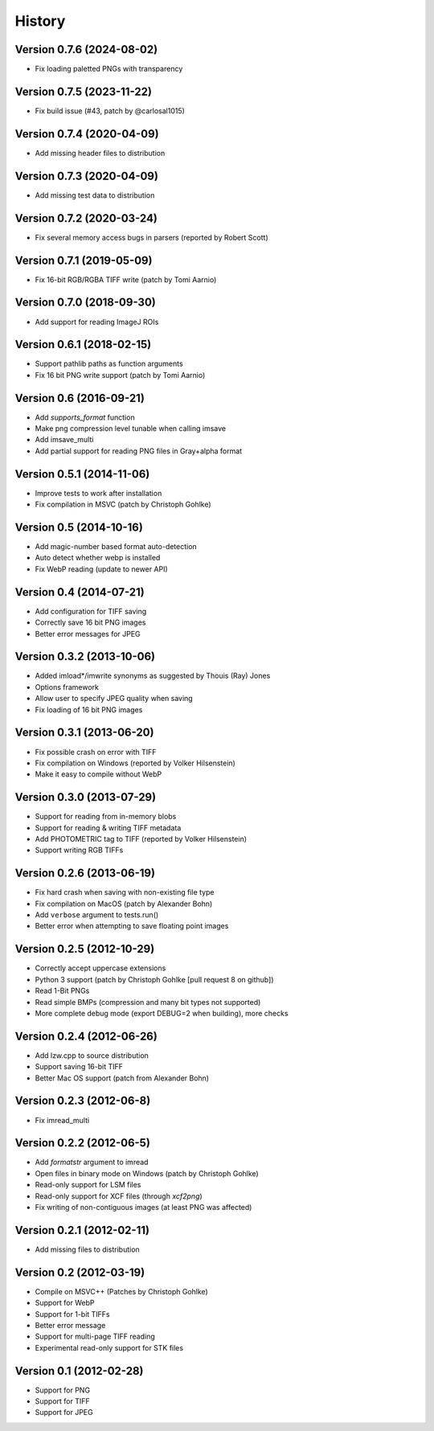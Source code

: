 =======
History
=======

Version 0.7.6 (2024-08-02)
--------------------------
- Fix loading paletted PNGs with transparency

Version 0.7.5 (2023-11-22)
--------------------------
- Fix build issue (#43, patch by @carlosal1015)

Version 0.7.4 (2020-04-09)
--------------------------
- Add missing header files to distribution

Version 0.7.3 (2020-04-09)
--------------------------
- Add missing test data to distribution

Version 0.7.2 (2020-03-24)
--------------------------
- Fix several memory access bugs in parsers (reported by Robert Scott)

Version 0.7.1 (2019-05-09)
--------------------------
- Fix 16-bit RGB/RGBA TIFF write (patch by Tomi Aarnio)

Version 0.7.0 (2018-09-30)
--------------------------
- Add support for reading ImageJ ROIs

Version 0.6.1 (2018-02-15)
--------------------------
- Support pathlib paths as function arguments
- Fix 16 bit PNG write support (patch by Tomi Aarnio)


Version 0.6 (2016-09-21)
--------------------------
- Add `supports_format` function
- Make png compression level tunable when calling imsave
- Add imsave_multi
- Add partial support for reading PNG files in Gray+alpha format


Version 0.5.1 (2014-11-06)
--------------------------
- Improve tests to work after installation
- Fix compilation in MSVC (patch by Christoph Gohlke)


Version 0.5 (2014-10-16)
------------------------
- Add magic-number based format auto-detection
- Auto detect whether webp is installed
- Fix WebP reading (update to newer API)


Version 0.4 (2014-07-21)
------------------------
- Add configuration for TIFF saving
- Correctly save 16 bit PNG images
- Better error messages for JPEG

Version 0.3.2 (2013-10-06)
--------------------------
- Added imload*/imwrite synonyms as suggested by Thouis (Ray) Jones
- Options framework
- Allow user to specify JPEG quality when saving
- Fix loading of 16 bit PNG images

Version 0.3.1 (2013-06-20)
--------------------------
- Fix possible crash on error with TIFF
- Fix compilation on Windows (reported by Volker Hilsenstein)
- Make it easy to compile without WebP

Version 0.3.0 (2013-07-29)
--------------------------
- Support for reading from in-memory blobs
- Support for reading & writing TIFF metadata
- Add PHOTOMETRIC tag to TIFF (reported by Volker Hilsenstein)
- Support writing RGB TIFFs

Version 0.2.6 (2013-06-19)
--------------------------
- Fix hard crash when saving with non-existing file type
- Fix compilation on MacOS (patch by Alexander Bohn)
- Add ``verbose`` argument to tests.run()
- Better error when attempting to save floating point images

Version 0.2.5 (2012-10-29)
--------------------------
- Correctly accept uppercase extensions
- Python 3 support (patch by Christoph Gohlke [pull request 8 on github])
- Read 1-Bit PNGs
- Read simple BMPs (compression and many bit types not supported)
- More complete debug mode (export DEBUG=2 when building), more checks

Version 0.2.4 (2012-06-26)
--------------------------
- Add lzw.cpp to source distribution
- Support saving 16-bit TIFF
- Better Mac OS support (patch from Alexander Bohn)

Version 0.2.3 (2012-06-8)
-------------------------
- Fix imread_multi

Version 0.2.2 (2012-06-5)
-------------------------
- Add `formatstr` argument to imread
- Open files in binary mode on Windows (patch by Christoph Gohlke)
- Read-only support for LSM files
- Read-only support for XCF files (through `xcf2png`)
- Fix writing of non-contiguous images (at least PNG was affected)


Version 0.2.1 (2012-02-11)
--------------------------
- Add missing files to distribution

Version 0.2 (2012-03-19)
------------------------
- Compile on MSVC++ (Patches by Christoph Gohlke)
- Support for WebP
- Support for 1-bit TIFFs
- Better error message
- Support for multi-page TIFF reading
- Experimental read-only support for STK files


Version 0.1 (2012-02-28)
------------------------

- Support for PNG
- Support for TIFF
- Support for JPEG

